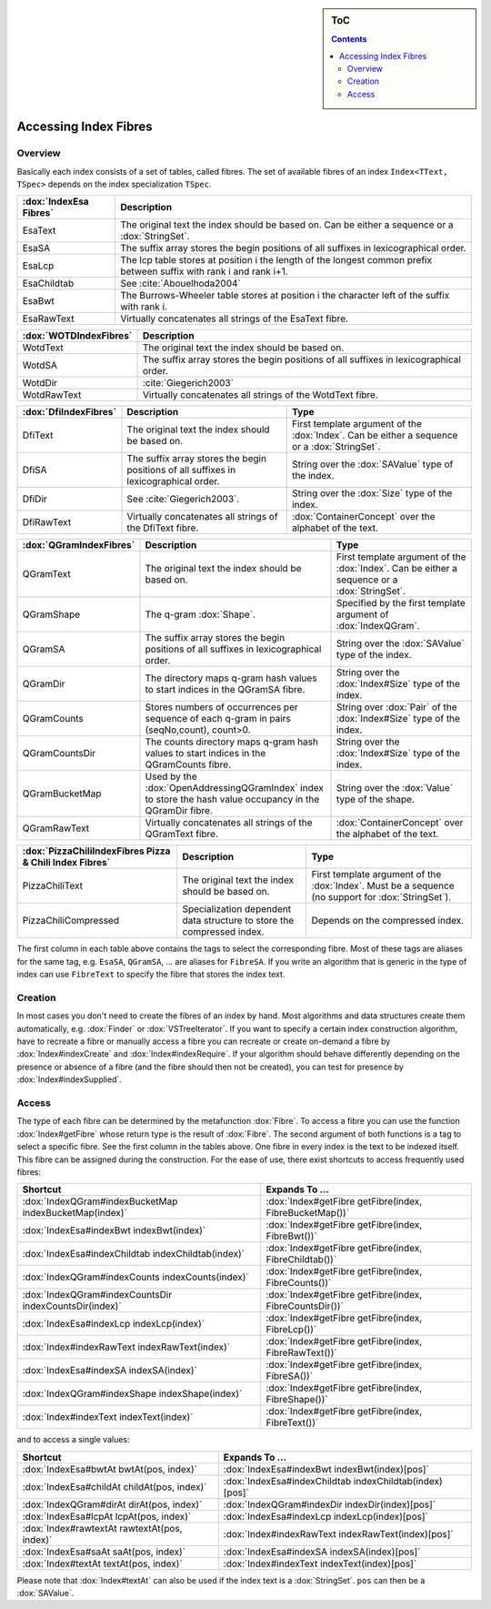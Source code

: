.. sidebar:: ToC

   .. contents::


.. _how-to-access-index-fibres:

Accessing Index Fibres
======================

Overview
--------

Basically each index consists of a set of tables, called fibres.
The set of available fibres of an index ``Index<TText, TSpec>`` depends on the index specialization ``TSpec``.

+------------------------+---------------------------------------------------------------------------------------------------------------------+
| :dox:`IndexEsa Fibres` | Description                                                                                                         |
+========================+=====================================================================================================================+
| EsaText                | The original text the index should be based on.                                                                     |
|                        | Can be either a sequence or a :dox:`StringSet`.                                                                     |
+------------------------+---------------------------------------------------------------------------------------------------------------------+
| EsaSA                  | The suffix array stores the begin positions of all suffixes in lexicographical order.                               |
+------------------------+---------------------------------------------------------------------------------------------------------------------+
| EsaLcp                 | The lcp table stores at position i the length of the longest common prefix between suffix with rank i and rank i+1. |
+------------------------+---------------------------------------------------------------------------------------------------------------------+
| EsaChildtab            | See :cite:`Abouelhoda2004`                                                                                          |
+------------------------+---------------------------------------------------------------------------------------------------------------------+
| EsaBwt                 | The Burrows-Wheeler table stores at position i the character left of the suffix with rank i.                        |
+------------------------+---------------------------------------------------------------------------------------------------------------------+
| EsaRawText             | Virtually concatenates all strings of the EsaText fibre.                                                            |
+------------------------+---------------------------------------------------------------------------------------------------------------------+

+------------------------+----------------------------------------------------------------------------------------------+
| :dox:`WOTDIndexFibres` | Description                                                                                  |
+========================+==============================================================================================+
| WotdText               | The original text the index should be based on.                                              |
+------------------------+----------------------------------------------------------------------------------------------+
| WotdSA                 | The suffix array stores the begin positions of all suffixes in lexicographical order.        |
+------------------------+----------------------------------------------------------------------------------------------+
| WotdDir                | :cite:`Giegerich2003`                                                                        |
+------------------------+----------------------------------------------------------------------------------------------+
| WotdRawText            | Virtually concatenates all strings of the WotdText fibre.                                    |
+------------------------+----------------------------------------------------------------------------------------------+

+-----------------------+--------------------------------------------------------------------------------------------------+----------------------------------------------------------------------------------------------+
| :dox:`DfiIndexFibres` | Description                                                                                      | Type                                                                                         |
+=======================+==================================================================================================+==============================================================================================+
| DfiText               | The original text the index should be based on.                                                  | First template argument of the :dox:`Index`. Can be either a sequence or a :dox:`StringSet`. |
+-----------------------+--------------------------------------------------------------------------------------------------+----------------------------------------------------------------------------------------------+
| DfiSA                 | The suffix array stores the begin positions of all suffixes in lexicographical order.            | String over the :dox:`SAValue` type of the index.                                            |
+-----------------------+--------------------------------------------------------------------------------------------------+----------------------------------------------------------------------------------------------+
| DfiDir                | See :cite:`Giegerich2003`.                                                                       | String over the :dox:`Size` type of the index.                                               |
+-----------------------+--------------------------------------------------------------------------------------------------+----------------------------------------------------------------------------------------------+
| DfiRawText            | Virtually concatenates all strings of the DfiText fibre.                                         | :dox:`ContainerConcept` over the alphabet of the text.                                       |
+-----------------------+--------------------------------------------------------------------------------------------------+----------------------------------------------------------------------------------------------+

+-------------------------+------------------------------------------------------------------------------------------------------------+----------------------------------------------------------------------------------------------+
| :dox:`QGramIndexFibres` | Description                                                                                                | Type                                                                                         |
+=========================+============================================================================================================+==============================================================================================+
| QGramText               | The original text the index should be based on.                                                            | First template argument of the :dox:`Index`. Can be either a sequence or a :dox:`StringSet`. |
+-------------------------+------------------------------------------------------------------------------------------------------------+----------------------------------------------------------------------------------------------+
| QGramShape              | The q-gram :dox:`Shape`.                                                                                   | Specified by the first template argument of :dox:`IndexQGram`.                               |
+-------------------------+------------------------------------------------------------------------------------------------------------+----------------------------------------------------------------------------------------------+
| QGramSA                 | The suffix array stores the begin positions of all suffixes in lexicographical order.                      | String over the :dox:`SAValue` type of the index.                                            |
+-------------------------+------------------------------------------------------------------------------------------------------------+----------------------------------------------------------------------------------------------+
| QGramDir                | The directory maps q-gram hash values to start indices in the QGramSA fibre.                               | String over the :dox:`Index#Size` type of the index.                                         |
+-------------------------+------------------------------------------------------------------------------------------------------------+----------------------------------------------------------------------------------------------+
| QGramCounts             | Stores numbers of occurrences per sequence of each q-gram in pairs (seqNo,count), count>0.                 | String over :dox:`Pair` of the :dox:`Index#Size` type of the index.                          |
+-------------------------+------------------------------------------------------------------------------------------------------------+----------------------------------------------------------------------------------------------+
| QGramCountsDir          | The counts directory maps q-gram hash values to start indices in the QGramCounts fibre.                    | String over the :dox:`Index#Size` type of the index.                                         |
+-------------------------+------------------------------------------------------------------------------------------------------------+----------------------------------------------------------------------------------------------+
| QGramBucketMap          | Used by the :dox:`OpenAddressingQGramIndex` index to store the hash value occupancy in the QGramDir fibre. | String over the :dox:`Value` type of the shape.                                              |
+-------------------------+------------------------------------------------------------------------------------------------------------+----------------------------------------------------------------------------------------------+
| QGramRawText            | Virtually concatenates all strings of the QGramText fibre.                                                 | :dox:`ContainerConcept` over the alphabet of the text.                                       |
+-------------------------+------------------------------------------------------------------------------------------------------------+----------------------------------------------------------------------------------------------+

+---------------------------------------------------------+------------------------------------------------------------------------+----------------------------------------------------------------------------------------------------+
| :dox:`PizzaChiliIndexFibres Pizza & Chili Index Fibres` | Description                                                            | Type                                                                                               |
+=========================================================+========================================================================+====================================================================================================+
| PizzaChiliText                                          | The original text the index should be based on.                        | First template argument of the :dox:`Index`. Must be a sequence (no support for :dox:`StringSet`). |
+---------------------------------------------------------+------------------------------------------------------------------------+----------------------------------------------------------------------------------------------------+
| PizzaChiliCompressed                                    | Specialization dependent data structure to store the compressed index. | Depends on the compressed index.                                                                   |
+---------------------------------------------------------+------------------------------------------------------------------------+----------------------------------------------------------------------------------------------------+

The first column in each table above contains the tags to select the corresponding fibre.
Most of these tags are aliases for the same tag, e.g. ``EsaSA``, ``QGramSA``, ... are aliases for ``FibreSA``.
If you write an algorithm that is generic in the type of index can use ``FibreText`` to specify the fibre that stores the index text.

Creation
--------

In most cases you don't need to create the fibres of an index by hand.
Most algorithms and data structures create them automatically, e.g. :dox:`Finder` or :dox:`VSTreeIterator`.
If you want to specify a certain index construction algorithm, have to recreate a fibre or manually access a fibre you can recreate or create on-demand a fibre by :dox:`Index#indexCreate` and :dox:`Index#indexRequire`.
If your algorithm should behave differently depending on the presence or absence of a fibre (and the fibre should then not be created), you can test for presence by :dox:`Index#indexSupplied`.

Access
------

The type of each fibre can be determined by the metafunction :dox:`Fibre`.
To access a fibre you can use the function :dox:`Index#getFibre` whose return type is the result of :dox:`Fibre`.
The second argument of both functions is a tag to select a specific fibre.
See the first column in the tables above.
One fibre in every index is the text to be indexed itself.
This fibre can be assigned during the construction.
For the ease of use, there exist shortcuts to access frequently used fibres:

+--------------------------------------------------------+---------------------------------------------------------+
| Shortcut                                               | Expands To ...                                          |
+========================================================+=========================================================+
| :dox:`IndexQGram#indexBucketMap indexBucketMap(index)` | :dox:`Index#getFibre getFibre(index, FibreBucketMap())` |
+--------------------------------------------------------+---------------------------------------------------------+
| :dox:`IndexEsa#indexBwt indexBwt(index)`               | :dox:`Index#getFibre getFibre(index, FibreBwt())`       |
+--------------------------------------------------------+---------------------------------------------------------+
| :dox:`IndexEsa#indexChildtab indexChildtab(index)`     | :dox:`Index#getFibre getFibre(index, FibreChildtab())`  |
+--------------------------------------------------------+---------------------------------------------------------+
| :dox:`IndexQGram#indexCounts indexCounts(index)`       | :dox:`Index#getFibre getFibre(index, FibreCounts())`    |
+--------------------------------------------------------+---------------------------------------------------------+
| :dox:`IndexQGram#indexCountsDir indexCountsDir(index)` | :dox:`Index#getFibre getFibre(index, FibreCountsDir())` |
+--------------------------------------------------------+---------------------------------------------------------+
| :dox:`IndexEsa#indexLcp indexLcp(index)`               | :dox:`Index#getFibre getFibre(index, FibreLcp())`       |
+--------------------------------------------------------+---------------------------------------------------------+
| :dox:`Index#indexRawText indexRawText(index)`          | :dox:`Index#getFibre getFibre(index, FibreRawText())`   |
+--------------------------------------------------------+---------------------------------------------------------+
| :dox:`IndexEsa#indexSA indexSA(index)`                 | :dox:`Index#getFibre getFibre(index, FibreSA())`        |
+--------------------------------------------------------+---------------------------------------------------------+
| :dox:`IndexQGram#indexShape indexShape(index)`         | :dox:`Index#getFibre getFibre(index, FibreShape())`     |
+--------------------------------------------------------+---------------------------------------------------------+
| :dox:`Index#indexText indexText(index)`                | :dox:`Index#getFibre getFibre(index, FibreText())`      |
+--------------------------------------------------------+---------------------------------------------------------+

and to access a single values:

+----------------------------------------------+---------------------------------------------------------+
| Shortcut                                     | Expands To ...                                          |
+==============================================+=========================================================+
| :dox:`IndexEsa#bwtAt bwtAt(pos, index)`      | :dox:`IndexEsa#indexBwt indexBwt(index)[pos]`           |
+----------------------------------------------+---------------------------------------------------------+
| :dox:`IndexEsa#childAt childAt(pos, index)`  | :dox:`IndexEsa#indexChildtab indexChildtab(index)[pos]` |
+----------------------------------------------+---------------------------------------------------------+
| :dox:`IndexQGram#dirAt dirAt(pos, index)`    | :dox:`IndexQGram#indexDir indexDir(index)[pos]`         |
+----------------------------------------------+---------------------------------------------------------+
| :dox:`IndexEsa#lcpAt lcpAt(pos, index)`      | :dox:`IndexEsa#indexLcp indexLcp(index)[pos]`           |
+----------------------------------------------+---------------------------------------------------------+
| :dox:`Index#rawtextAt rawtextAt(pos, index)` | :dox:`Index#indexRawText indexRawText(index)[pos]`      |
+----------------------------------------------+---------------------------------------------------------+
| :dox:`IndexEsa#saAt saAt(pos, index)`        | :dox:`IndexEsa#indexSA indexSA(index)[pos]`             |
+----------------------------------------------+---------------------------------------------------------+
| :dox:`Index#textAt textAt(pos, index)`       | :dox:`Index#indexText indexText(index)[pos]`            |
+----------------------------------------------+---------------------------------------------------------+

Please note that :dox:`Index#textAt` can also be used if the index text is a :dox:`StringSet`.
``pos`` can then be a :dox:`SAValue`.
